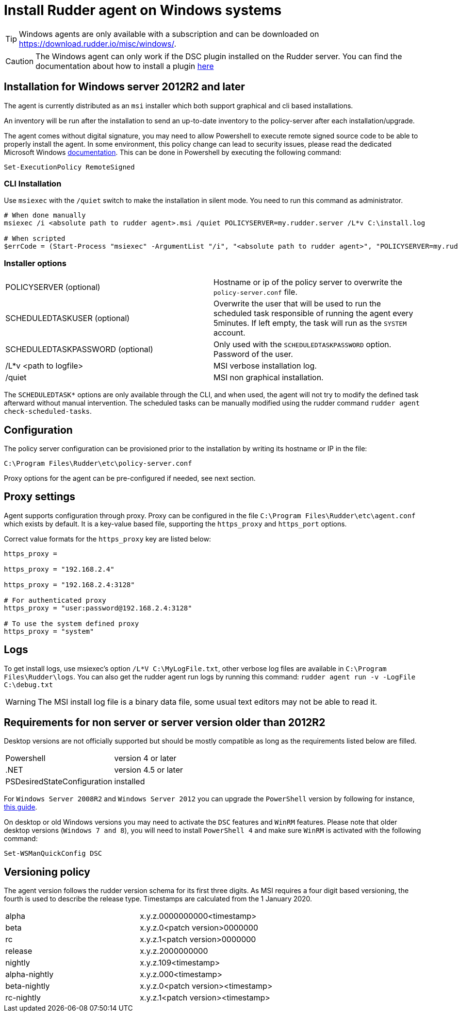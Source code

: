 = Install Rudder agent on Windows systems

[TIP]

====

Windows agents are only available with a subscription and can be downloaded on https://download.rudder.io/misc/windows/.

====

[CAUTION]

====

The Windows agent can only work if the DSC plugin installed on the Rudder server. You can find the documentation about
how to install a plugin https://docs.rudder.io/reference/8.0/plugins/index.html#_install_plugins_with_a_subscription[here]

====

== Installation for Windows server 2012R2 and later

The agent is currently distributed as an `msi` installer which both support graphical and cli based installations.

An inventory will be run after the installation to send an up-to-date inventory to the policy-server after each installation/upgrade.

The agent comes without digital signature, you may need to allow Powershell to execute remote signed source code to be able to properly install the agent.
In some environment, this policy change can lead to security issues, please read the dedicated Microsoft Windows https://docs.microsoft.com/en-us/powershell/module/microsoft.powershell.core/about/about_execution_policies?view=powershell-7.2&viewFallbackFrom=powershell-6[documentation].
This can be done in Powershell by executing the following command:

----
Set-ExecutionPolicy RemoteSigned
----

=== CLI Installation

Use `msiexec` with the `/quiet` switch to make the installation in silent mode. You need to run
this command as administrator.

----
# When done manually
msiexec /i <absolute path to rudder agent>.msi /quiet POLICYSERVER=my.rudder.server /L*v C:\install.log

# When scripted
$errCode = (Start-Process "msiexec" -ArgumentList "/i", "<absolute path to rudder agent>", "POLICYSERVER=my.rudder.server", "/quiet", "/L*v", "C:\install.log" -Wait -Passthru).ExitCode
----


=== Installer options

[cols="1,1"]
|===
|POLICYSERVER (optional)
|Hostname or ip of the policy server to overwrite the `policy-server.conf` file.


|SCHEDULEDTASKUSER (optional)
|Overwrite the user that will be used to run the scheduled task responsible of running the agent every 5minutes.
If left empty, the task will run as the `SYSTEM` account.


|SCHEDULEDTASKPASSWORD (optional)
|Only used with the `SCHEDULEDTASKPASSWORD` option. Password of the user.

|/L*v <path to logfile>
|MSI verbose installation log.

|/quiet
|MSI non graphical installation.
|===

The `SCHEDULEDTASK*` options are only available through the CLI, and when used, the agent will not try to modify the defined task afterward without manual intervention.
The scheduled tasks can be manually modified using the rudder command `rudder agent check-scheduled-tasks`.

== Configuration

The policy server configuration can be provisioned prior to the installation by writing its hostname or IP in the file:

----
C:\Program Files\Rudder\etc\policy-server.conf
----

Proxy options for the agent can be pre-configured if needed, see next section.

== Proxy settings

Agent supports configuration through proxy. Proxy can be configured in the file `C:\Program Files\Rudder\etc\agent.conf` which exists by default.
It is a key-value based file, supporting the `https_proxy` and `https_port` options.

Correct value formats for the `https_proxy` key are listed below:

----
https_proxy =

https_proxy = "192.168.2.4"

https_proxy = "192.168.2.4:3128"

# For authenticated proxy
https_proxy = "user:password@192.168.2.4:3128"

# To use the system defined proxy
https_proxy = "system"
----

== Logs

To get install logs, use msiexec's option `/L*V C:\MyLogFile.txt`, other verbose log files are available in `C:\Program Files\Rudder\logs`.
You can also get the rudder agent run logs by running this command: `rudder agent run -v -LogFile C:\debug.txt`

[WARNING]

====

The MSI install log file is a binary data file, some usual text editors may not be able to read it.

====

== Requirements for non server or server version older than 2012R2

Desktop versions are not officially supported but should be mostly compatible as long as the requirements listed below are filled.

[cols="1,1"]
|===
|Powershell
|version 4 or later

|.NET
|version 4.5 or later

|PSDesiredStateConfiguration
|installed
|===

For `Windows Server 2008R2` and `Windows Server 2012` you can upgrade the `PowerShell` version by following for instance, https://social.technet.microsoft.com/wiki/contents/articles/20623.windows-78-and-windows-server-2008-r22012-step-by-step-upgrading-powershell-to-version-4.aspx[this guide].

On desktop or old Windows versions you may need to activate the `DSC` features and `WinRM` features.
Please note that older desktop versions (`Windows 7 and 8`), you will need to install `PowerShell 4` and make sure `WinRM` is activated with the following command:

----
Set-WSManQuickConfig DSC
----


== Versioning policy

The agent version follows the rudder version schema for its first three digits. As MSI requires a four digit based versioning, the fourth is used to describe the release type.
Timestamps are calculated from the 1 January 2020.

[cols="1,1"]
|===
|alpha
|x.y.z.0000000000<timestamp>

|beta
|x.y.z.0<patch version>0000000

|rc
|x.y.z.1<patch version>0000000

|release
|x.y.z.2000000000

|nightly
|x.y.z.109<timestamp>

|alpha-nightly
|x.y.z.000<timestamp>

|beta-nightly
|x.y.z.0<patch version><timestamp>

|rc-nightly
|x.y.z.1<patch version><timestamp>
|===
